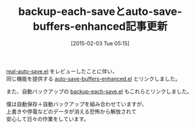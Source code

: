 #+BLOG: rubikitch
#+POSTID: 671
#+BLOG: rubikitch
#+DATE: [2015-02-03 Tue 05:15]
#+PERMALINK: backup-each-save
#+OPTIONS: toc:nil num:nil todo:nil pri:nil tags:nil ^:nil \n:t -:nil
#+ISPAGE: nil
#+DESCRIPTION:
# (progn (erase-buffer)(find-file-hook--org2blog/wp-mode))
#+BLOG: rubikitch
#+CATEGORY: 記事更新情報, 
#+DESCRIPTION: 
#+MYTAGS: 
#+TITLE: backup-each-saveとauto-save-buffers-enhanced記事更新
#+begin: org2blog-tags

#+end:
[[http://emacs.rubikitch.com/real-auto-save/][real-auto-save.el]] をレビューしたことに伴い、
同じ機能を提供する [[http://emacs.rubikitch.com/auto-save-buffers-enhanced/][auto-save-buffers-enhanced.el]] とリンクしました。

また、自動バックアップの [[http://emacs.rubikitch.com/backup-each-save/][backup-each-save.el]] もこれらとリンクしました。

僕は自動保存＋自動バックアップを組み合わせていますが、
上書きや停電などのデータが消える恐怖から解放されて
安心して日々の作業をしています。



# (progn (forward-line 1)(shell-command "screenshot-time.rb org_template" t))
